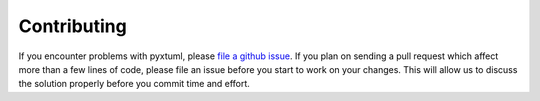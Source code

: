 Contributing
============
If you encounter problems with pyxtuml, please `file a github issue 
<https://github.com/xtuml/pyxtuml/issues/new>`__. If you plan on sending
a pull request which affect more than a few lines of code, please file an issue
before you start to work on your changes. This will allow us to discuss the 
solution properly before you commit time and effort.
